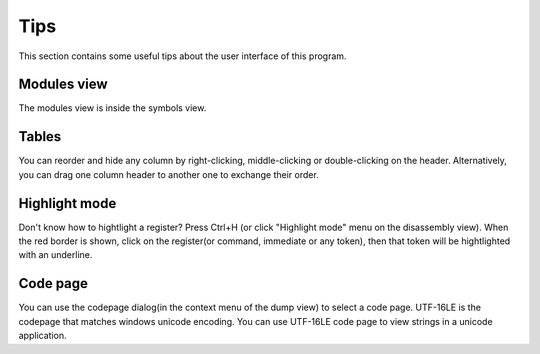 Tips
====
This section contains some useful tips about the user interface of this program.

Modules view
------------

The modules view is inside the symbols view.

Tables
------

You can reorder and hide any column by right-clicking, middle-clicking or double-clicking on the header. Alternatively, you can drag one column header to another one to exchange their order.

Highlight mode
--------------

Don't know how to hightlight a register? Press Ctrl+H (or click "Highlight mode" menu on the disassembly view). When the red border is shown, click on the register(or command, immediate or any token), then that token will be hightlighted with an underline.

Code page
---------

You can use the codepage dialog(in the context menu of the dump view) to select a code page. UTF-16LE is the codepage that matches windows unicode encoding. You can use UTF-16LE code page to view strings in a unicode application.
